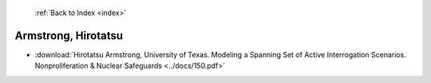  :ref:`Back to Index <index>`

Armstrong, Hirotatsu
--------------------

* :download:`Hirotatsu Armstrong, University of Texas. Modeling a Spanning Set of Active Interrogation Scenarios. Nonproliferation & Nuclear Safeguards <../docs/150.pdf>`
